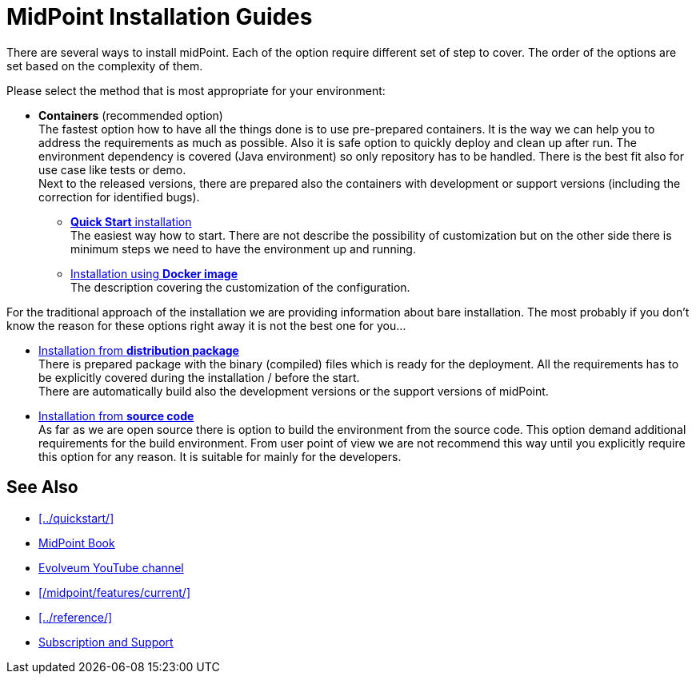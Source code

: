 = MidPoint Installation Guides
:page-nav-title: Installation
:page-wiki-name: Installation Guide
:page-wiki-id: 1310779
:page-wiki-metadata-create-user: semancik
:page-wiki-metadata-create-date: 2011-05-11T13:48:08.155+02:00
:page-wiki-metadata-modify-user: semancik
:page-wiki-metadata-modify-date: 2019-02-27T18:38:20.663+01:00
:page-display-order: 80
:page-upkeep-status: green

There are several ways to install midPoint.
Each of the option require different set of step to cover.
The order of the options are set based on the complexity of them.

Please select the method that is most appropriate for your environment:

* *Containers* (recommended option) +
The fastest option how to have all the things done is to use pre-prepared containers.
It is the way we can help you to address the requirements as much as possible.
Also it is safe option to quickly deploy and clean up after run.
The environment dependency is covered (Java environment) so only repository has to be handled.
There is the best fit also for use case like tests or demo. +
Next to the released versions, there are prepared also the containers with development or support versions (including the correction for identified bugs).

** xref:../quickstart/[*Quick Start* installation] +
The easiest way how to start.
There are not describe the possibility of customization but on the other side there is minimum steps we need to have the environment up and running.

** xref:./containers[Installation using *Docker image*] +
The description covering the customization of the configuration.

For the traditional approach of the installation we are providing information about bare installation.
The most probably if you don't know the reason for these options right away it is not the best one for you...

* xref:./distribution/[Installation from *distribution package*] +
There is prepared package with the binary (compiled) files which is ready for the deployment.
All the requirements has to be explicitly covered during the installation / before the start. +
There are automatically build also the development versions or the support versions of midPoint.

* xref:./source/[Installation from *source code*] +
As far as we are open source there is option to build the environment from the source code.
This option demand additional requirements for the build environment.
From user point of view we are not recommend this way until you explicitly require this option for any reason.
It is suitable for mainly for the developers.

== See Also

* xref:../quickstart/[]
* xref:/book/[MidPoint Book]
* https://www.youtube.com/channel/UCSDs8qBlv7MgRKRLu1rU_FQ[Evolveum YouTube channel]
* xref:/midpoint/features/current/[]
* xref:../reference/[]
* xref:/support/[Subscription and Support]